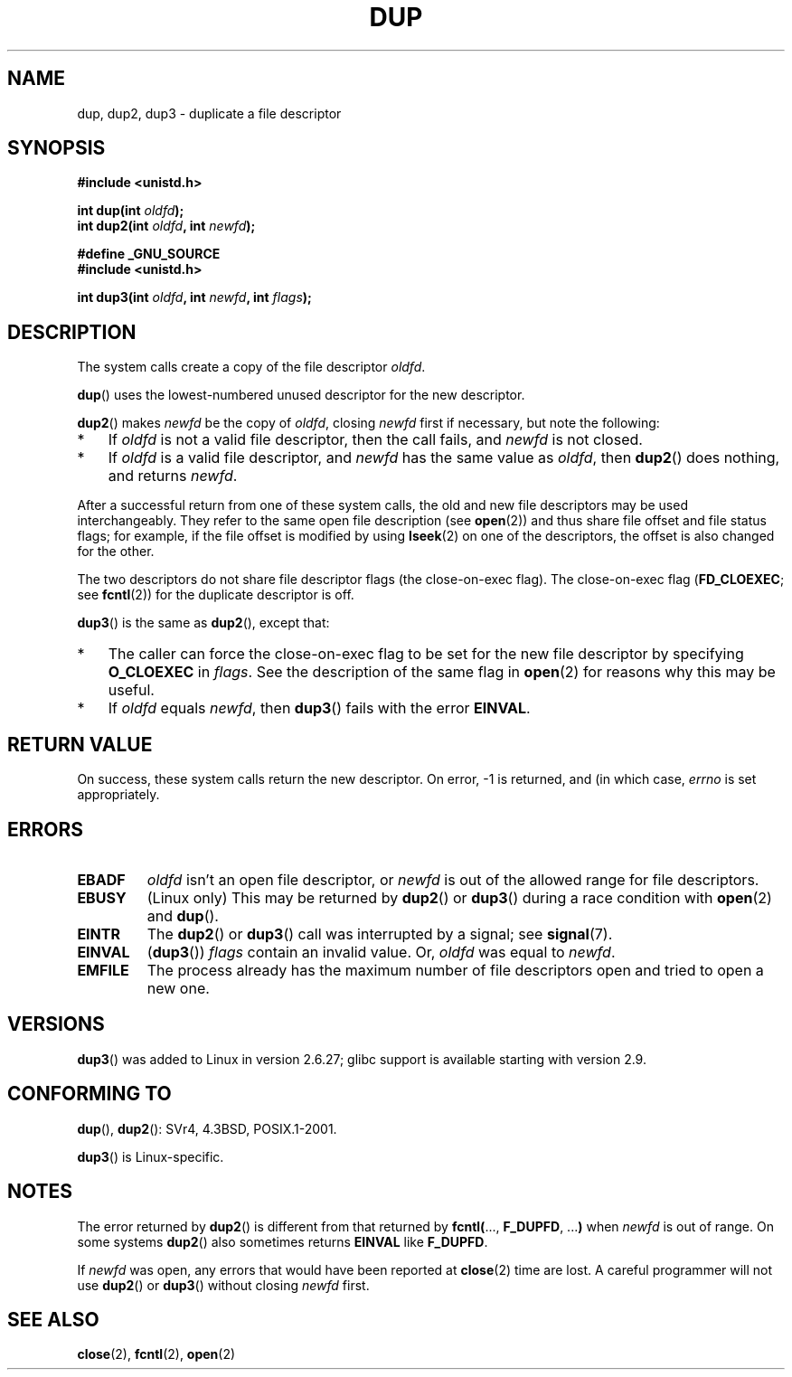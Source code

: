 .\" Hey Emacs! This file is -*- nroff -*- source.
.\"
.\" This manpage is Copyright (C) 1992 Drew Eckhardt;
.\" and Copyright (C) 1993 Michael Haardt, Ian Jackson.
.\" and Copyright (C) 2005, 2008 Michael Kerrisk <mtk.manpages@gmail.com>
.\"
.\" Permission is granted to make and distribute verbatim copies of this
.\" manual provided the copyright notice and this permission notice are
.\" preserved on all copies.
.\"
.\" Permission is granted to copy and distribute modified versions of this
.\" manual under the conditions for verbatim copying, provided that the
.\" entire resulting derived work is distributed under the terms of a
.\" permission notice identical to this one.
.\"
.\" Since the Linux kernel and libraries are constantly changing, this
.\" manual page may be incorrect or out-of-date.  The author(s) assume no
.\" responsibility for errors or omissions, or for damages resulting from
.\" the use of the information contained herein.  The author(s) may not
.\" have taken the same level of care in the production of this manual,
.\" which is licensed free of charge, as they might when working
.\" professionally.
.\"
.\" Formatted or processed versions of this manual, if unaccompanied by
.\" the source, must acknowledge the copyright and authors of this work.
.\"
.\" Modified 1993-07-21, Rik Faith <faith@cs.unc.edu>
.\" Modified 1994-08-21, Michael Chastain <mec@shell.portal.com>:
.\"   Fixed typoes.
.\" Modified 1997-01-31, Eric S. Raymond <esr@thyrsus.com>
.\" Modified 2002-09-28, aeb
.\" 2009-01-12, mtk, reordered text in DESCRIPTION and added some
.\"     details for dup2().
.\" 2008-10-09, mtk: add description of dup3()
.\"
.TH DUP 2 2008-10-09 "Linux" "Linux Programmer's Manual"
.SH NAME
dup, dup2, dup3 \- duplicate a file descriptor
.SH SYNOPSIS
.nf
.B #include <unistd.h>
.sp
.BI "int dup(int " oldfd );
.BI "int dup2(int " oldfd ", int " newfd );
.sp
.B #define _GNU_SOURCE
.B #include <unistd.h>
.sp
.BI "int dup3(int " oldfd ", int " newfd ", int " flags );
.fi
.SH DESCRIPTION
The system calls create a copy of the file descriptor
.IR oldfd .

.BR dup ()
uses the lowest-numbered unused descriptor for the new descriptor.

.BR dup2 ()
.RI "makes " newfd " be the copy of " oldfd ", closing " newfd
first if necessary, but note the following:
.IP * 3
If
.I oldfd
is not a valid file descriptor, then the call fails, and
.I newfd
is not closed.
.IP *
If
.I oldfd
is a valid file descriptor, and
.I newfd
has the same value as
.IR oldfd ,
then
.BR dup2 ()
does nothing, and returns
.IR newfd .
.PP
After a successful return from one of these system calls,
the old and new file descriptors may be used interchangeably.
They refer to the same open file description (see
.BR open (2))
and thus share file offset and file status flags;
for example, if the file offset is modified by using
.BR lseek (2)
on one of the descriptors, the offset is also changed for the other.

The two descriptors do not share file descriptor flags
(the close-on-exec flag).
The close-on-exec flag
.RB ( FD_CLOEXEC ;
see
.BR fcntl (2))
for the duplicate descriptor is off.

.BR dup3 ()
is the same as
.BR dup2 (),
except that:
.IP * 3
The caller can force the close-on-exec flag to be set
for the new file descriptor by specifying
.BR O_CLOEXEC
in
.IR flags .
See the description of the same flag in
.BR open (2)
for reasons why this may be useful.
.IP *
.\" FIXME . To confirm with Al Viro that this was intended, and its rationale
If
.IR oldfd
equals
.IR newfd ,
then
.BR dup3 ()
fails with the error
.BR EINVAL .
.SH "RETURN VALUE"
On success, these system calls
return the new descriptor.
On error, \-1 is returned, and (in which case,
.I errno
is set appropriately.
.SH ERRORS
.TP
.B EBADF
.I oldfd
isn't an open file descriptor, or
.I newfd
is out of the allowed range for file descriptors.
.TP
.B EBUSY
(Linux only) This may be returned by
.BR dup2 ()
or
.BR dup3 ()
during a race condition with
.BR open (2)
and
.BR dup ().
.TP
.B EINTR
The
.BR dup2 ()
or    
.BR dup3 ()
call was interrupted by a signal; see
.BR signal (7).
.TP
.B EINVAL
.RB ( dup3 ())
.I flags
contain an invalid value.
.\" FIXME . To confirm with Al Viro that this was intended, and its rationale
Or,
.I oldfd
was equal to
.IR newfd .
.TP
.B EMFILE
The process already has the maximum number of file
descriptors open and tried to open a new one.
.SH VERSIONS
.BR dup3 ()
was added to Linux in version 2.6.27;
glibc support is available starting with
version 2.9.
.SH "CONFORMING TO"
.BR dup (),
.BR dup2 ():
SVr4, 4.3BSD, POSIX.1-2001.

.BR dup3 ()
is Linux-specific.
.\" SVr4 documents additional
.\" EINTR and ENOLINK error conditions.  POSIX.1 adds EINTR.
.\" The EBUSY return is Linux-specific.
.SH NOTES
The error returned by
.BR dup2 ()
is different from that returned by
.BR fcntl( "..., " F_DUPFD ", ..." )
when
.I newfd
is out of range.
On some systems
.BR dup2 ()
also sometimes returns
.B EINVAL
like
.BR F_DUPFD .

If
.I newfd
was open, any errors that would have been reported at
.BR close (2)
time are lost.
A careful programmer will not use
.BR dup2 ()
or
.BR dup3 ()
without closing
.I newfd
first.
.SH "SEE ALSO"
.BR close (2),
.BR fcntl (2),
.BR open (2)
